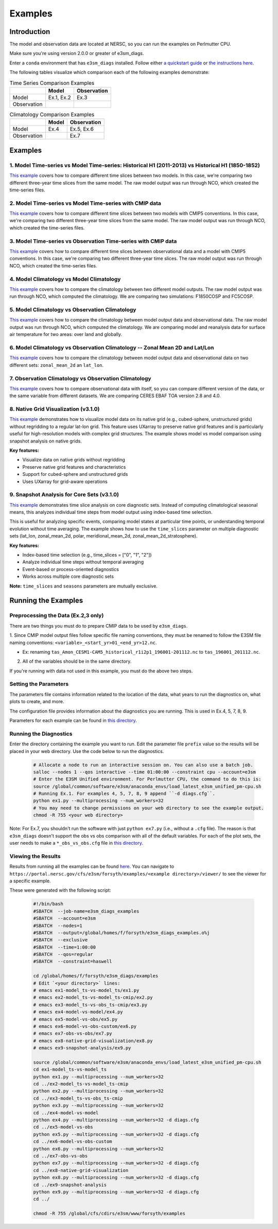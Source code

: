 ********
Examples
********

Introduction
============

The model and observation data are located at NERSC, so you can run the examples on Perlmutter CPU.

Make sure you're using version 2.0.0 or greater of e3sm_diags.

Enter a ``conda`` environment that has ``e3sm_diags`` installed.
Follow either `a quickstart guide <quickguides/index.html>`__ or `the instructions here <install.html>`__.

The following tables visualize which comparison each of the following examples demonstrate:

.. list-table:: Time Series Comparison Examples
    :header-rows: 1

    * -
      - Model
      - Observation

    * - Model
      - Ex.1, Ex.2
      - Ex.3

    * - Observation
      -
      -

.. list-table:: Climatology Comparison Examples
    :header-rows: 1

    * -
      - Model
      - Observation

    * - Model
      - Ex.4
      - Ex.5, Ex.6

    * - Observation
      -
      - Ex.7


Examples
========


1. Model Time-series vs Model Time-series: Historical H1 (2011-2013) vs Historical H1 (1850-1852)
-------------------------------------------------------------------------------------------------
`This example <https://github.com/E3SM-Project/e3sm_diags/blob/master/examples/ex1-model_ts-vs-model_ts>`__ covers how to compare different time slices between two models.
In this case, we're comparing two different three-year time slices from the same model.
The raw model output was run through NCO, which created the time-series files.

2. Model Time-series vs Model Time-series with CMIP data
--------------------------------------------------------
`This example <https://github.com/E3SM-Project/e3sm_diags/blob/master/examples/ex2-model_ts-vs-model_ts-cmip>`__ covers how to compare different time slices between two models with CMIP5 conventions.
In this case, we're comparing two different three-year time slices from the same model.
The raw model output was run through NCO, which created the time-series files.

3. Model Time-series vs Observation Time-series with CMIP data
--------------------------------------------------------------
`This example <https://github.com/E3SM-Project/e3sm_diags/blob/master/examples/ex3-model_ts-vs-obs_ts-cmip>`__ covers how to compare different time slices between observational data and a model with CMIP5 conventions.
In this case, we're comparing two different three-year time slices.
The raw model output was run through NCO, which created the time-series files.

4. Model Climatology vs Model Climatology
-----------------------------------------

`This example <https://github.com/E3SM-Project/e3sm_diags/blob/master/examples/ex4-model-vs-model>`__ covers how to compare the climatology between two different model outputs.
The raw model output was run through NCO, which computed the climatology.
We are comparing two simulations: F1850COSP and FC5COSP.

5. Model Climatology vs Observation Climatology
-----------------------------------------------

`This example <https://github.com/E3SM-Project/e3sm_diags/blob/master/examples/ex5-model-vs-obs>`__ covers how to compare the climatology between model output data and observational data.
The raw model output was run through NCO, which computed the climatology.
We are comparing model and reanalysis data for surface air temperature for two areas: over land and globally.

6. Model Climatology vs Observation Climatology -- Zonal Mean 2D and Lat/Lon
----------------------------------------------------------------------------

`This example <https://github.com/E3SM-Project/e3sm_diags/tree/master/examples/ex6-model-vs-obs-custom>`__ covers how to compare the climatology between model output data and observational data
on two different sets: ``zonal_mean_2d`` an ``lat_lon``.

7. Observation Climatology vs Observation Climatology
-----------------------------------------------------
`This example <https://github.com/E3SM-Project/e3sm_diags/tree/master/examples/ex7-obs-vs-obs>`__ covers how to compare observational data with itself,
so you can compare different version of the data, or the same variable from different datasets.
We are comparing CERES EBAF TOA version 2.8 and 4.0.

8. Native Grid Visualization (v3.1.0)
--------------------------------------
`This example <https://github.com/E3SM-Project/e3sm_diags/tree/master/examples/ex8-native-grid-visualization>`__ demonstrates how to visualize model data on its native grid
(e.g., cubed-sphere, unstructured grids) without regridding to a regular lat-lon grid.
This feature uses UXarray to preserve native grid features and is particularly useful for high-resolution models with complex grid structures.
The example shows model vs model comparison using snapshot analysis on native grids.

**Key features:**

- Visualize data on native grids without regridding
- Preserve native grid features and characteristics
- Support for cubed-sphere and unstructured grids
- Uses UXarray for grid-aware operations

9. Snapshot Analysis for Core Sets (v3.1.0)
--------------------------------------------
`This example <https://github.com/E3SM-Project/e3sm_diags/tree/master/examples/ex9-snapshot-analysis>`__ demonstrates time slice analysis on core diagnostic sets.
Instead of computing climatological seasonal means, this analyzes individual time steps from model output using index-based time selection.

This is useful for analyzing specific events, comparing model states at particular time points,
or understanding temporal evolution without time averaging. The example shows how to use the ``time_slices`` parameter
on multiple diagnostic sets (lat_lon, zonal_mean_2d, polar, meridional_mean_2d, zonal_mean_2d_stratosphere).

**Key features:**

- Index-based time selection (e.g., time_slices = ["0", "1", "2"])
- Analyze individual time steps without temporal averaging
- Event-based or process-oriented diagnostics
- Works across multiple core diagnostic sets

**Note:** ``time_slices`` and ``seasons`` parameters are mutually exclusive.

Running the Examples
====================

Preprocessing the Data (Ex.2,3 only)
------------------------------------
There are two things you must do to prepare CMIP data to be used by ``e3sm_diags``.

1. Since CMIP model output files follow specific file naming conventions,
they must be renamed to follow the E3SM file naming conventions:
``<variable>_<start_yr>01_<end_yr>12.nc``.

* Ex: renaming ``tas_Amon_CESM1-CAM5_historical_r1i2p1_196001-201112.nc`` to ``tas_196001_201112.nc``.

2. All of the variables should be in the same directory.

If you're running with data not used in this example, you must do the above two steps.

Setting the Parameters
----------------------

The parameters file contains information related to the location
of the data, what years to run the diagnostics on, what plots to create, and more.

The configuration file provides information about the diagnostics you are running.
This is used in Ex.4, 5, 7, 8, 9.

Parameters for each example can be found in
`this directory <https://github.com/E3SM-Project/e3sm_diags/tree/master/examples>`__.

Running the Diagnostics
-----------------------
Enter the directory containing the example you want to run.
Edit the parameter file ``prefix`` value so the results will be placed in your web directory.
Use the code below to run the diagnostics.

    .. code::

        # Allocate a node to run an interactive session on. You can also use a batch job.
        salloc --nodes 1 --qos interactive --time 01:00:00 --constraint cpu --account=e3sm
        # Enter the E3SM Unified environment. For Perlmutter CPU, the command to do this is:
        source /global/common/software/e3sm/anaconda_envs/load_latest_e3sm_unified_pm-cpu.sh
        # Running Ex.1. For examples 4, 5, 7, 8, 9 append ``-d diags.cfg``.
        python ex1.py --multiprocessing --num_workers=32
        # You may need to change permissions on your web directory to see the example output.
        chmod -R 755 <your web directory>

Note: For Ex.7, you shouldn't run the software
with just ``python ex7.py`` (i.e., without a ``.cfg`` file).
The reason is that ``e3sm_diags`` doesn't support the obs vs obs comparison with all of the
default variables. For each of the plot sets, the user needs to make a ``*_obs_vs_obs.cfg`` file in
`this directory <https://github.com/E3SM-Project/e3sm_diags/tree/master/e3sm_diags/driver/default_diags>`__.

Viewing the Results
-------------------
Results from running all the examples can be found `here <https://portal.nersc.gov/cfs/e3sm/forsyth/examples/>`__.
You can navigate to ``https://portal.nersc.gov/cfs/e3sm/forsyth/examples/<example directory>/viewer/`` to
see the viewer for a specific example.

These were generated with the following script:

    .. code::

       #!/bin/bash
       #SBATCH  --job-name=e3sm_diags_examples
       #SBATCH  --account=e3sm
       #SBATCH  --nodes=1
       #SBATCH  --output=/global/homes/f/forsyth/e3sm_diags_examples.o%j
       #SBATCH  --exclusive
       #SBATCH  --time=1:00:00
       #SBATCH  --qos=regular
       #SBATCH  --constraint=haswell

       cd /global/homes/f/forsyth/e3sm_diags/examples
       # Edit `<your directory>` lines:
       # emacs ex1-model_ts-vs-model_ts/ex1.py
       # emacs ex2-model_ts-vs-model_ts-cmip/ex2.py
       # emacs ex3-model_ts-vs-obs_ts-cmip/ex3.py
       # emacs ex4-model-vs-model/ex4.py
       # emacs ex5-model-vs-obs/ex5.py
       # emacs ex6-model-vs-obs-custom/ex6.py
       # emacs ex7-obs-vs-obs/ex7.py
       # emacs ex8-native-grid-visualization/ex8.py
       # emacs ex9-snapshot-analysis/ex9.py

       source /global/common/software/e3sm/anaconda_envs/load_latest_e3sm_unified_pm-cpu.sh
       cd ex1-model_ts-vs-model_ts
       python ex1.py --multiprocessing --num_workers=32
       cd ../ex2-model_ts-vs-model_ts-cmip
       python ex2.py --multiprocessing --num_workers=32
       cd ../ex3-model_ts-vs-obs_ts-cmip
       python ex3.py --multiprocessing --num_workers=32
       cd ../ex4-model-vs-model
       python ex4.py --multiprocessing --num_workers=32 -d diags.cfg
       cd ../ex5-model-vs-obs
       python ex5.py --multiprocessing --num_workers=32 -d diags.cfg
       cd ../ex6-model-vs-obs-custom
       python ex6.py --multiprocessing --num_workers=32
       cd ../ex7-obs-vs-obs
       python ex7.py --multiprocessing --num_workers=32 -d diags.cfg
       cd ../ex8-native-grid-visualization
       python ex8.py --multiprocessing --num_workers=32 -d diags.cfg
       cd ../ex9-snapshot-analysis
       python ex9.py --multiprocessing --num_workers=32 -d diags.cfg
       cd ../

       chmod -R 755 /global/cfs/cdirs/e3sm/www/forsyth/examples
